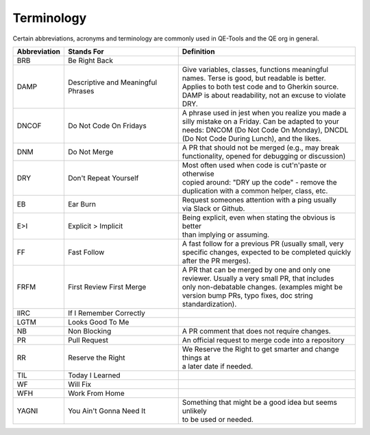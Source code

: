 Terminology
===========

Certain abbreviations, acronyms and terminology
are commonly used in QE-Tools and the QE org in general.

============  ========================  ============================================================
Abbreviation  Stands For                Definition
============  ========================  ============================================================
BRB           Be Right Back             |
DAMP          Descriptive and           | Give variables, classes, functions meaningful
              Meaningful Phrases        | names. Terse is good, but readable is better.
                                        | Applies to both test code and to Gherkin source.
                                        | DAMP is about readability, not an excuse to violate DRY.
DNCOF         Do Not Code On Fridays    | A phrase used in jest when you realize you made a
                                        | silly mistake on a Friday. Can be adapted to your
                                        | needs: DNCOM (Do Not Code On Monday), DNCDL
                                        | (Do Not Code During Lunch), and the likes.
DNM           Do Not Merge              | A PR that should not be merged (e.g., may break
                                        | functionality, opened for debugging or discussion)
DRY           Don't Repeat Yourself     | Most often used when code is cut'n'paste or otherwise
                                        | copied around: "DRY up the code" - remove the
                                        | duplication with a common helper, class, etc.
EB            Ear Burn                  | Request someones attention with a ping usually
                                        | via Slack or Github.
E>I           Explicit > Implicit       | Being explicit, even when stating the obvious is better
                                        | than implying or assuming.
FF            Fast Follow               | A fast follow for a previous PR (usually small, very
                                        | specific changes, expected to be completed quickly
                                        | after the PR merges).
FRFM          First Review First Merge  | A PR that can be merged by one and only one
                                        | reviewer. Usually a very small PR, that includes
                                        | only non-debatable changes. (examples might be
                                        | version bump PRs, typo fixes, doc string
                                        | standardization).
IIRC          If I Remember Correctly
LGTM          Looks Good To Me
NB            Non Blocking              | A PR comment that does not require changes.
PR            Pull Request              | An official request to merge code into a repository
RR            Reserve the Right         | We Reserve the Right to get smarter and change things at
                                        | a later date if needed.
TIL           Today I Learned
WF            Will Fix
WFH           Work From Home
YAGNI         You Ain't Gonna Need It   | Something that might be a good idea but seems unlikely
                                        | to be used or needed.
============  ========================  ============================================================

